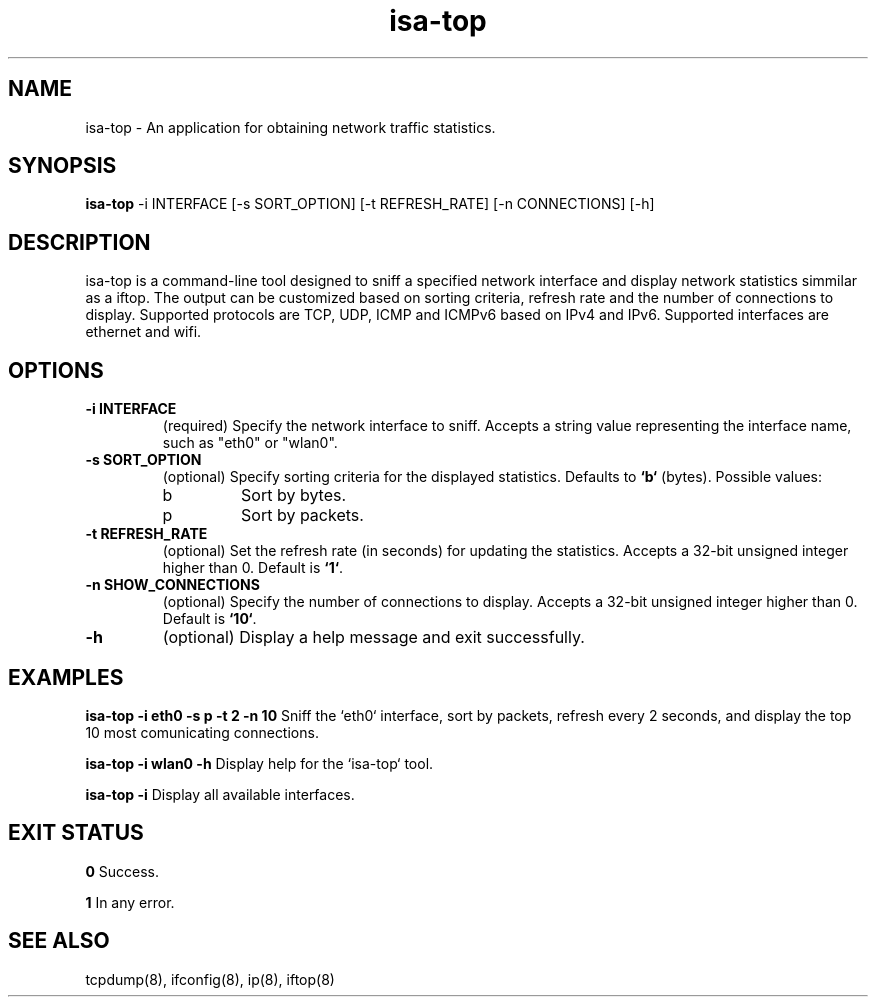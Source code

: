.TH isa-top 1 "November 2024" "1.0" "isa-top Manual"

.SH NAME
isa-top \- An application for obtaining network traffic statistics.

.SH SYNOPSIS
.B isa-top
\-i INTERFACE [\-s SORT_OPTION] [\-t REFRESH_RATE] [\-n CONNECTIONS] [\-h]

.SH DESCRIPTION
isa-top is a command-line tool designed to sniff a specified network interface and display network statistics simmilar as a iftop.
The output can be customized based on sorting criteria, refresh rate and the number of connections to display.
Supported protocols are TCP, UDP, ICMP and ICMPv6 based on IPv4 and IPv6. Supported interfaces are ethernet and wifi.

.SH OPTIONS
.TP
.B \-i INTERFACE
(required) Specify the network interface to sniff. 
Accepts a string value representing the interface name, such as "eth0" or "wlan0".

.TP
.B \-s SORT_OPTION
(optional) Specify sorting criteria for the displayed statistics. 
Defaults to \fB`b`\fP (bytes). Possible values:
.RS
.IP b
Sort by bytes.
.IP p
Sort by packets.
.RE

.TP
.B \-t REFRESH_RATE
(optional) Set the refresh rate (in seconds) for updating the statistics. 
Accepts a 32-bit unsigned integer higher than 0. Default is \fB`1`\fP.

.TP
.B \-n SHOW_CONNECTIONS
(optional) Specify the number of connections to display. 
Accepts a 32-bit unsigned integer higher than 0. Default is \fB`10`\fP.


.TP
.B \-h
(optional) Display a help message and exit successfully.

.SH EXAMPLES
.B isa-top \-i eth0 \-s p \-t 2 \-n 10
Sniff the `eth0` interface, sort by packets, refresh every 2 seconds, and display the top 10 most comunicating connections.

.B isa-top \-i wlan0 \-h
Display help for the `isa-top` tool.

.B isa-top \-i
Display all available interfaces.

.SH EXIT STATUS
.B 0
Success.

.B 1
In any error.

.SH SEE ALSO
tcpdump(8), ifconfig(8), ip(8), iftop(8)
